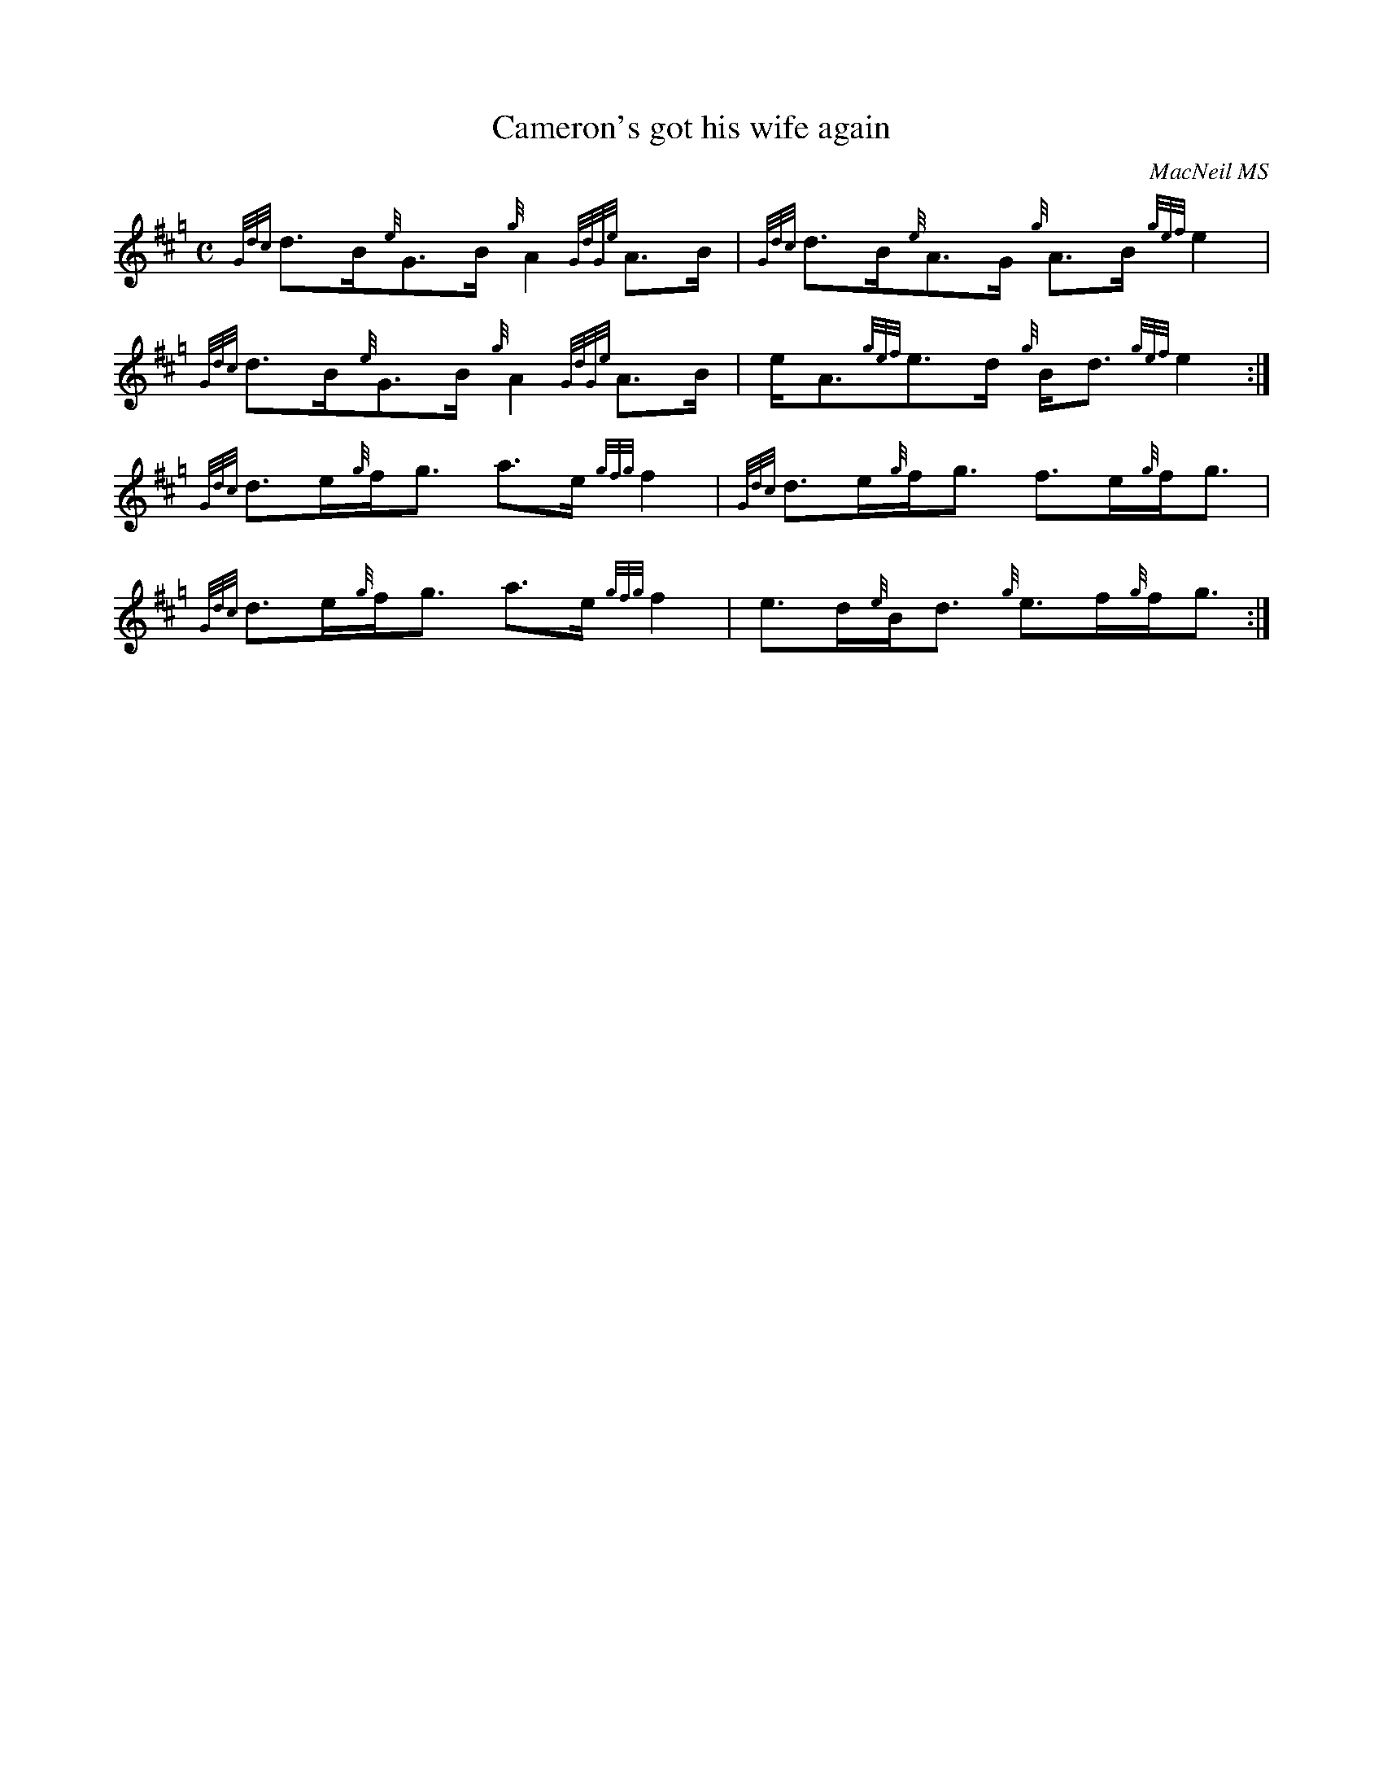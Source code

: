 X:27
T:Cameron's got his wife again
R:Strathspey
C:MacNeil MS
B:Cape Breton Collection of Bagpipe Music,1995,compiled Barry Shears
B:<caper@ns.sympatico.ca>
N:Pipe music, Hp keysig = 2 sharps + G natural
N:Gracenotes and beams of gracenotes in beams of timed notes.
N:In pipe music, all timed notes are drawn stems down, all gracenotes
N:with stems up.  Gracenotes should NOT be automatically slurred to
N:the following note.  To be really traditional, the beams should
N:all be drawn horizontally.
M:C
K:Hp
{Gdc}d>B{e}G>B{g} A2 {GdGe}A>B | {Gdc}d>B{e}A>G   {g}A>B{gef}e2  |
{Gdc}d>B{e}G>B{g} A2 {GdGe}A>B |      e<A{gef}e>d {g}B<d{gef}e2 :|
{Gdc}d>e{g}f<g    a>e{gfg}f2   | {Gdc}d>e{g}f<g      f>e{g}f<g   |
{Gdc}d>e{g}f<g    a>e{gfg}f2   |      e>d{e}B<d   {g}e>f{g}f<g  :|


